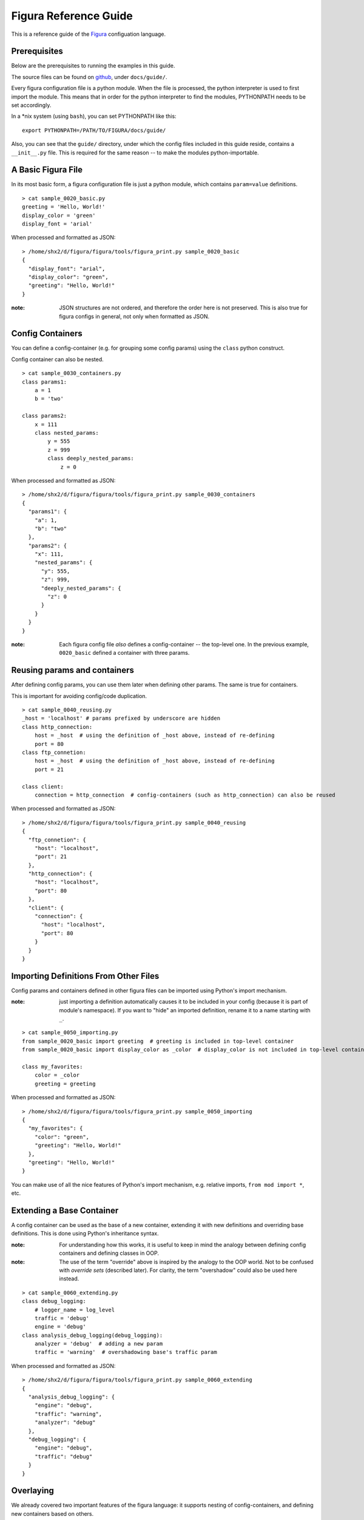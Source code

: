 ========================
Figura Reference Guide
========================

This is a reference guide of the `Figura`_ configuation language.

.. _Figura: index.html






Prerequisites
================

Below are the prerequisites to running the examples in this guide.

The source files can be found on `github`_, under ``docs/guide/``.

Every figura configuration file is a python module. When the file is processed,
the python interpreter is used to first import the module. This means that in order for the
python interpreter to find the modules, PYTHONPATH needs to be set accordingly.

In a \*nix system (using ``bash``), you can set PYTHONPATH like this::

    export PYTHONPATH=/PATH/TO/FIGURA/docs/guide/

Also, you can see that the ``guide/`` directory, under which the config files included in
this guide reside, contains a ``__init__.py`` file. This is required for the same reason --
to make the modules python-importable.

.. _github: https://github.com/shx2/figura.git





A Basic Figura File
================================

In its most basic form, a figura configuration file is just a python module, which contains
``param=value`` definitions.


::

    > cat sample_0020_basic.py
    greeting = 'Hello, World!'
    display_color = 'green'
    display_font = 'arial'

When processed and formatted as JSON::

    > /home/shx2/d/figura/figura/tools/figura_print.py sample_0020_basic
    {
      "display_font": "arial", 
      "display_color": "green", 
      "greeting": "Hello, World!"
    }

:note: JSON structures are not ordered, and therefore the order here is not preserved. This is
    also true for figura configs in general, not only when formatted as JSON.




Config Containers
================================

You can define a config-container (e.g. for grouping some config params) using the ``class`` python construct.

Config container can also be nested.


::

    > cat sample_0030_containers.py
    class params1:
        a = 1
        b = 'two'
    
    class params2:
        x = 111
        class nested_params:
            y = 555
            z = 999
            class deeply_nested_params:
                z = 0

When processed and formatted as JSON::

    > /home/shx2/d/figura/figura/tools/figura_print.py sample_0030_containers
    {
      "params1": {
        "a": 1, 
        "b": "two"
      }, 
      "params2": {
        "x": 111, 
        "nested_params": {
          "y": 555, 
          "z": 999, 
          "deeply_nested_params": {
            "z": 0
          }
        }
      }
    }

:note: Each figura config file *also* defines a config-container -- the top-level one.
    In the previous example, ``0020_basic`` defined a container with three params.





Reusing params and containers
================================

After defining config params, you can use them later when defining other params. The same is true for containers.

This is important for avoiding config/code duplication.


::

    > cat sample_0040_reusing.py
    _host = 'localhost' # params prefixed by underscore are hidden
    class http_connection:
        host = _host  # using the definition of _host above, instead of re-defining
        port = 80
    class ftp_connetion:
        host = _host  # using the definition of _host above, instead of re-defining
        port = 21
    
    class client:
        connection = http_connection  # config-containers (such as http_connection) can also be reused

When processed and formatted as JSON::

    > /home/shx2/d/figura/figura/tools/figura_print.py sample_0040_reusing
    {
      "ftp_connetion": {
        "host": "localhost", 
        "port": 21
      }, 
      "http_connection": {
        "host": "localhost", 
        "port": 80
      }, 
      "client": {
        "connection": {
          "host": "localhost", 
          "port": 80
        }
      }
    }




Importing Definitions From Other Files
================================================

Config params and containers defined in other figura files can be imported using Python's import mechanism.

:note: just importing a definition automatically causes it to be included in your config (because it is part of module's
    namespace). If you want to "hide" an imported definition, rename it to a name starting with ``_``.


::

    > cat sample_0050_importing.py
    from sample_0020_basic import greeting  # greeting is included in top-level container
    from sample_0020_basic import display_color as _color  # display_color is not included in top-level container
    
    class my_favorites:
        color = _color
        greeting = greeting

When processed and formatted as JSON::

    > /home/shx2/d/figura/figura/tools/figura_print.py sample_0050_importing
    {
      "my_favorites": {
        "color": "green", 
        "greeting": "Hello, World!"
      }, 
      "greeting": "Hello, World!"
    }

You can make use of all the nice features of Python's import mechanism, e.g. relative imports, ``from mod import *``, etc.




Extending a Base Container
================================

A config container can be used as the base of a new container, extending it with new definitions and overriding base definitions.
This is done using Python's inheritance syntax.

:note: For understanding how this works, it is useful to keep in mind the analogy between defining config containers and defining
    classes in OOP.

:note: The use of the term "override" above is inspired by the analogy to the OOP world. Not to be confused with *override sets*
    (described later). For clarity, the term "overshadow" could also be used here instead.



::

    > cat sample_0060_extending.py
    class debug_logging:
        # logger_name = log_level
        traffic = 'debug'
        engine = 'debug'
    class analysis_debug_logging(debug_logging):
        analyzer = 'debug'  # adding a new param
        traffic = 'warning'  # overshadowing base's traffic param

When processed and formatted as JSON::

    > /home/shx2/d/figura/figura/tools/figura_print.py sample_0060_extending
    {
      "analysis_debug_logging": {
        "engine": "debug", 
        "traffic": "warning", 
        "analyzer": "debug"
      }, 
      "debug_logging": {
        "engine": "debug", 
        "traffic": "debug"
      }
    }




Overlaying
================

We already covered two important features of the figura language: it supports nesting of config-containers, and 
defining new containers based on others.

However, when using the two together, the results might seem ambiguous. Consider the following example::

    class a:
        class b:
            x = 1
            y = 2
    class a2(a):
        class b:
            y = 3
            
In theory, this could mean two different thing:

1. ``a2.b`` *overshadows* ``a.b``, resulting with: ``a2.b = { 'y': 3 }``
2. ``a2.b`` *overlays* ``a.b``, resulting with: ``a2.b = { 'y': 3, 'x': 1 }``

The notion of *overlay* can be thought of as ``a2.b`` being a transparent layer overlayed upon ``a.b``, not overshadowing
its contents.

When working with configuration files, it is almost always the case that overlaying is desired, and for this reason
Figura treats such cases as overlays.

:note: This is one case where the analogy with OOP breaks. In pure Python, for example, the example above would be
    interpreted as "overshadow": class ``a2`` extends class `a`, therefore when we define `b` inside ``a2``, it *overrides* (meaning
    *overshadows*) ``a.b``.


::

    > cat sample_0070_overlaying.py
    class a:
        class b:
            x = 1
            y = 2
    
    class a2(a):
        class b:  # overlaying a.b -- will include x=1
            y = 3

When processed and formatted as JSON::

    > /home/shx2/d/figura/figura/tools/figura_print.py sample_0070_overlaying
    {
      "a": {
        "b": {
          "y": 2, 
          "x": 1
        }
      }, 
      "a2": {
        "b": {
          "y": 3, 
          "x": 1
        }
      }
    }




Overshadowing instead of Overlaying
-------------------------------------

For choosing the overshadow semantics over overlay, use the ``__opaque__=True`` metadata directive.


::

    > cat sample_0075_opaque.py
    class a:
        class b:
            x = 1
            y = 2
    
    class a2(a):
        class b:  # overshadowing, will not include any params from a.b
            __opaque__ = True
            y = 3

When processed and formatted as JSON::

    > /home/shx2/d/figura/figura/tools/figura_print.py sample_0075_opaque
    {
      "a": {
        "b": {
          "y": 2, 
          "x": 1
        }
      }, 
      "a2": {
        "b": {
          "y": 3
        }
      }
    }




Override Sets
=================

Figura supports a special type of config containers: override sets. Override sets are config containers
which do not stand by themselves, but are meant to be applied to other config containers, overriding
some of their values (think: patches).

Override sets are defined using the ``__override__=True`` metadata directive.

As with extending containers, overriding deep values is done using deep override sets, reflecting the same
structure. Here too, nested containers are interpreted as overlays (not overshadows).

An override set ISA config container, thus it is just as flexible: you can define it by extending a base
override set, you can import it from another module, you can apply another override set to it, etc.


::

    > cat sample_0080_overrides.py
    __override__ = True
    class my_favorites:  # can be applied to: sample_0050_importing
        color = 'red'  # I don't know what they like, but I love red
        pet = 'dog'  # they don't like pets, but I *do* have a favorite

When applied to ``sample_0050_importing``::

    > figura_print sample_0050_importing sample_0080_overrides
    {
      "my_favorites": {
        "color": "red", 
        "pet": "dog", 
        "greeting": "Hello, World!"
      }, 
      "greeting": "Hello, World!"
    }

:note: When given multiple arguments, ``figura_print`` interprets all arguments which come after the first
    as override sets to be applied to the first. It is therefore useful for flexibly constructing configs, by
    combining the main config with one or more override sets.





Overshadowing Overrides
-------------------------------------

Similarly to extending configs, when overriding configs, override sets are treated as overlaying.

In cases where you want to *replace* (overshadow) a config container instead of overlaying it, use
the ``__opaque_override__=True`` metadata directive.


::

    > cat sample_0083_opaqueoverrides.py
    __override__ = True
    class my_favorites:  # can be applied to: sample_0050_importing
        __opaque_override__ = True  # I don't like anything else which might be included in overridee
        color = 'red'  # I don't know what they like, but I love red
        pet = 'dog'  # they don't like pets, but I *do* have a favorite

When applied to ``sample_0050_importing``, ``my_favorites.greeting`` is excluded::

    > figura_print sample_0050_importing sample_0083_opaqueoverrides
    {
      "my_favorites": {
        "color": "red", 
        "pet": "dog"
      }, 
      "greeting": "Hello, World!"
    }

:note: ``figura_print`` supports taking ``--override`` cli option, which demostrate how flat override sets are useful.





Flat Override Sets
---------------------

There is a special "flat" form for defining override sets.

Using this form, you specify a line for each param to override (no nesting structure), and going down the
nesting levels is indicated using a ``.``-delimiter.

This special form is supported because it is often useful, when running a program from command line, to
pass config-overrides as command line options.

In general, you should prefer the standard form over the flat form, because it is much more flexible (e.g.
it is not always possible to extend a flat override set using inheritance).


An example of applying overrides, passed from command line, to ``sample_0030_containers``::

    > figura_print sample_0030_containers --override params2.x=A_NEW_VALUE1 --override params2.nested_params.z=A_NEW_VALUE2
    {
      "params1": {
        "a": 1, 
        "b": "two"
      }, 
      "params2": {
        "x": "A_NEW_VALUE1", 
        "nested_params": {
          "y": 555, 
          "z": "A_NEW_VALUE2", 
          "deeply_nested_params": {
            "z": 0
          }
        }
      }
    }

:note: ``figura_print`` supports taking ``--override`` cli option. We used this option here to demostrate how
    flat override sets are useful.

:note: The figura Python package come with useful tools for scripts to support taking config overrides
    as command line options. Check out the `figura.cli <#module-figura.cli>`_ module.

:note: When passing overrides from command line, the values are always represented as strings.

:note: If you want to define a flat override set in a figura file, using the ``.``-delimiter will not work.
    For such cases, use the alternative ``__`` (double underscore) delimiter::
    
        class overrides:
            a__b__c = 42  # same meaning as: a.b.c = 42

    




Paths to Config Files
=========================

In most cases, the path you provide to indicate which config file to read is the Pythoh-import path.
E.g., reading config from path ``<<X>>`` roughly translates to the python statement ``import <<X>>``.

However, figura supports dealing with "deep" paths which go inside the config file.


Here we access a nested container::

    > figura_print sample_0030_containers.params2.nested_params
    {
      "y": 555, 
      "z": 999, 
      "deeply_nested_params": {
        "z": 0
      }
    }

It also works with a "leaf" value::

    > figura_print sample_0030_containers.params1.b
    two




Other
=================





Private Variables
------------------

Params prefixed with ``_`` (underscore) are considered "private" or "hidden", and will not be included
in the resulting config container.


::

    > cat sample_0910_hidden.py
    from sample_0020_basic import greeting as _hidden_greeting
    random_greeting = _hidden_greeting
    _my_private_greeting = 'yo'
    my_public_greeting = 'hey'

When processed and formatted as JSON::

    > /home/shx2/d/figura/figura/tools/figura_print.py sample_0910_hidden
    {
      "random_greeting": "Hello, World!", 
      "my_public_greeting": "hey"
    }




Python Syntax
---------------

The fact that figura config files are valid Python files also means their syntax is as rich as Python's.

The Python syntax can be leveraged for making the config files more readable and manageable. E.g., by
using comments, docstrings, imports, expressions and arithmetics.





Expressions and Arithmetics
-------------------------------



::

    > cat sample_0930_arithmetics.py
    # Say we want to poll A every X seconds, B every 2*X seconds, and C
    # every 8*X seconds.
    # We sometimes change X, and rarely change the ratios between A, B, and C.
    # Written this way, when we want to change X, we only need to change the value
    # of _basic_polling_interval_seconds.
    # The rules about the default ratios are encoded here and not in the code
    # dealing with params, thus keeping it simple.
    _basic_polling_interval_seconds = 5 * 60  # every 5 minutes (more readable than _basic_polling_interval_seconds=300)
    class A:
        polling_interval = _basic_polling_interval_seconds
    class B:
        polling_interval = _basic_polling_interval_seconds * 2
    class C:
        polling_interval = _basic_polling_interval_seconds * 8

When processed and formatted as JSON::

    > /home/shx2/d/figura/figura/tools/figura_print.py sample_0930_arithmetics
    {
      "A": {
        "polling_interval": 300
      }, 
      "C": {
        "polling_interval": 2400
      }, 
      "B": {
        "polling_interval": 600
      }
    }




Reading Environment Variables
-------------------------------

It is sometimes useful to read environment variables from inside a figura file. As in any Python
code, this is done using ``os.environ``.


::

    > cat sample_0940_envvars.py
    from os import environ as _ENV
    contact_email = _ENV.get('EMAIL', 'nobody@nowhere.com')

When processed and formatted as JSON, with the env var set::

    > EMAIL=me@myself.com figura_print sample_0940_envvars
    {
      "contact_email": "me@myself.com"
    }

Using the default value when the env var is not defined::

    > figura_print sample_0940_envvars
    {
      "contact_email": "nobody@nowhere.com"
    }

:note: Simply writing ``from os import environ`` adds the variable ``environ`` to the namespace and
    ends up including the full environment in the config file (or barfing if it includes values which
    cannot be understood as valid figura constructs). To avoid this namespace pollution, we make it
    hidden: ``from os import environ as _ENV``.




